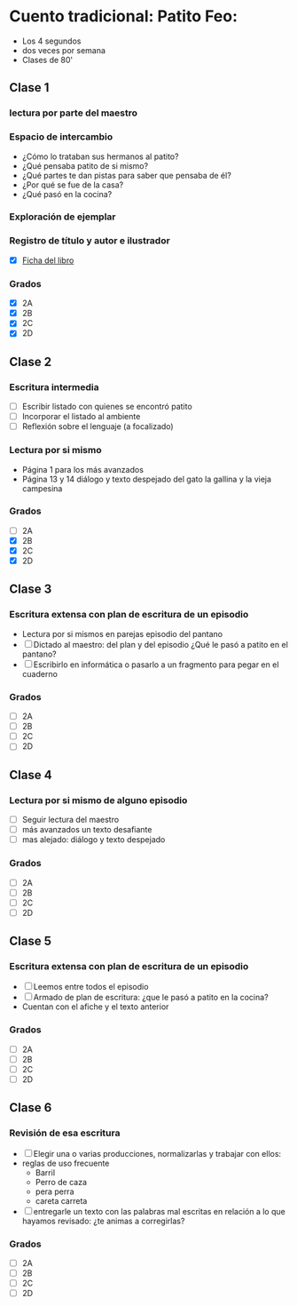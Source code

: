 * Cuento tradicional: Patito Feo: 
- Los 4 segundos
- dos veces  por semana
- Clases de 80'
** Clase 1
*** lectura por parte del maestro
*** Espacio de intercambio
- ¿Cómo lo trataban sus hermanos al patito?
- ¿Qué pensaba patito de si mismo?
- ¿Qué partes te dan pistas para saber que pensaba de él?
- ¿Por qué se fue de la casa?
- ¿Qué pasó en la cocina?
*** Exploración de ejemplar
*** Registro de título y autor e ilustrador
- [X] [[file:fichasDeLibro.odt][Ficha del libro]]
*** Grados
- [X] 2A
- [X] 2B
- [X] 2C
- [X] 2D

** Clase 2
*** Escritura intermedia
- [ ] Escribir listado con quienes se encontró patito
- [ ] Incorporar el listado al ambiente
- [ ] Reflexión sobre el lenguaje (a focalizado)
*** Lectura por si mismo
- Página 1 para los más avanzados
- Página 13 y 14 diálogo y texto despejado del gato la gallina y la vieja campesina
*** Grados
- [ ] 2A
- [X] 2B
- [X] 2C
- [X] 2D
** Clase 3
*** Escritura extensa con plan de escritura de un episodio
- Lectura por si mismos en parejas episodio del pantano
- [ ] Dictado al maestro: del plan y del episodio ¿Qué le pasó a patito en el pantano?
- [ ] Escribirlo en informática o pasarlo a un fragmento para pegar en el cuaderno

*** Grados
- [ ] 2A
- [ ] 2B
- [ ] 2C
- [ ] 2D

** Clase 4
*** Lectura por si mismo de alguno episodio
- [ ] Seguir lectura del maestro
- [ ] más avanzados un texto desafiante
- [ ] mas alejado: diálogo y texto despejado
*** Grados
- [ ] 2A
- [ ] 2B
- [ ] 2C
- [ ] 2D

** Clase 5
*** Escritura extensa con plan de escritura de un episodio
- [ ] Leemos entre todos el episodio 
- [ ] Armado de plan de escritura: ¿que le pasó a patito en la cocina?
- Cuentan con el afiche y el texto anterior
*** Grados
- [ ] 2A
- [ ] 2B
- [ ] 2C
- [ ] 2D

** Clase 6 
*** Revisión de esa escritura
- [ ] Elegir una o varias producciones, normalizarlas y trabajar con ellos:
- reglas de uso frecuente
  - Barril
  - Perro de caza
  - pera perra
  - careta carreta
- [ ] entregarle un texto con las palabras mal escritas en relación a lo que hayamos revisado: ¿te animas a corregirlas?
*** Grados
- [ ] 2A
- [ ] 2B
- [ ] 2C
- [ ] 2D
